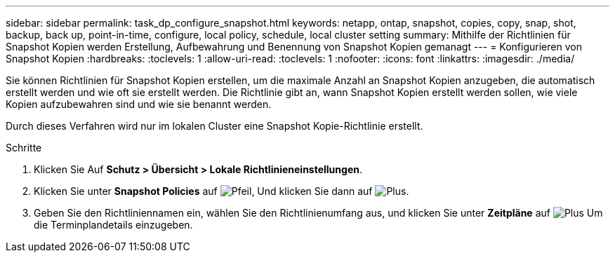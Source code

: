 ---
sidebar: sidebar 
permalink: task_dp_configure_snapshot.html 
keywords: netapp, ontap, snapshot, copies, copy, snap, shot, backup, back up, point-in-time, configure, local policy, schedule, local cluster setting 
summary: Mithilfe der Richtlinien für Snapshot Kopien werden Erstellung, Aufbewahrung und Benennung von Snapshot Kopien gemanagt 
---
= Konfigurieren von Snapshot Kopien
:hardbreaks:
:toclevels: 1
:allow-uri-read: 
:toclevels: 1
:nofooter: 
:icons: font
:linkattrs: 
:imagesdir: ./media/


[role="lead"]
Sie können Richtlinien für Snapshot Kopien erstellen, um die maximale Anzahl an Snapshot Kopien anzugeben, die automatisch erstellt werden und wie oft sie erstellt werden. Die Richtlinie gibt an, wann Snapshot Kopien erstellt werden sollen, wie viele Kopien aufzubewahren sind und wie sie benannt werden.

Durch dieses Verfahren wird nur im lokalen Cluster eine Snapshot Kopie-Richtlinie erstellt.

.Schritte
. Klicken Sie Auf *Schutz > Übersicht > Lokale Richtlinieneinstellungen*.
. Klicken Sie unter *Snapshot Policies* auf image:icon_arrow.gif["Pfeil"], Und klicken Sie dann auf image:icon_add.gif["Plus"].
. Geben Sie den Richtliniennamen ein, wählen Sie den Richtlinienumfang aus, und klicken Sie unter *Zeitpläne* auf image:icon_add.gif["Plus"] Um die Terminplandetails einzugeben.

